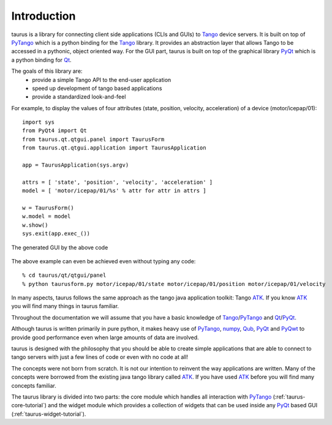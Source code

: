 .. _introduction:

============
Introduction
============

taurus is a library for connecting client side applications (CLIs and GUIs) to 
Tango_ device servers. It is built on top of PyTango_ which is a python binding 
for the Tango_ library. It provides an abstraction layer that allows Tango to 
be accessed in a pythonic, object oriented way. For the GUI part, taurus is built
on top of the graphical library PyQt_ which is a python binding for Qt_.

The goals of this library are:
 - provide a simple Tango API to the end-user application
 - speed up development of tango based applications
 - provide a standardized look-and-feel

For example, to display the values of four attributes (state, position, velocity, acceleration)
of a device (motor/icepap/01)::

    import sys
    from PyQt4 import Qt
    from taurus.qt.qtgui.panel import TaurusForm
    from taurus.qt.qtgui.application import TaurusApplication
    
    app = TaurusApplication(sys.argv)
    
    attrs = [ 'state', 'position', 'velocity', 'acceleration' ]
    model = [ 'motor/icepap/01/%s' % attr for attr in attrs ]
    
    w = TaurusForm()
    w.model = model
    w.show()
    sys.exit(app.exec_())

.. figure:: ../_static/taurusform_example01.png
  :scale: 50
  :align: center
  
  The generated GUI by the above code

The above example can even be achieved even without typing any code::

    % cd taurus/qt/qtgui/panel
    % python taurusform.py motor/icepap/01/state motor/icepap/01/position motor/icepap/01/velocity
  
In many aspects, taurus follows the same approach as the tango java application 
toolkit: Tango ATK_. If you know ATK_ you will find many things in taurus familiar.

Throughout the documentation we will assume that you have a basic knowledge of 
Tango_/PyTango_ and Qt_/PyQt_.

Although taurus is written primarily in pure python, it makes heavy use of 
PyTango_, numpy_, Qub_, PyQt_ and PyQwt_ to provide good performance even when 
large amounts of data are involved.

taurus is designed with the philosophy that you should be able to create simple 
applications that are able to connect to tango servers with just a few lines of 
code or even with no code at all!

The concepts were not born from scratch. It is not our intention to reinvent the 
way applications are written. Many of the concepts were borrowed from the 
existing java tango library called ATK_. If you have used ATK_ before you will 
find many concepts familiar.

.. image:: /_static/taurus_layers.png
  :scale: 80
  :align: center

The taurus library is divided into two parts: the core module which handles all 
interaction with PyTango_ (:ref:`taurus-core-tutorial`) and the widget module which 
provides a collection of widgets that can be used inside any PyQt_ based GUI
(:ref:`taurus-widget-tutorial`).

.. _Tango: http://www.tango-controls.org/
.. _PyTango: http://packages.python.org/PyTango/
.. _QTango: http://www.tango-controls.org/download/index_html#qtango3
.. _`PyTango installation steps`: http://packages.python.org/PyTango/start.html#getting-started
.. _Qt: http://qt.nokia.com/products/
.. _PyQt: http://www.riverbankcomputing.co.uk/software/pyqt/
.. _PyQwt: http://pyqwt.sourceforge.net/
.. _IPython: http://ipython.scipy.org/
.. _ATK: http://www.tango-controls.org/Documents/gui/atk/tango-application-toolkit
.. _Qub: http://www.blissgarden.org/projects/qub/
.. _numpy: http://numpy.scipy.org/
.. _SPEC: http://www.certif.com/
.. _EPICS: http://www.aps.anl.gov/epics/